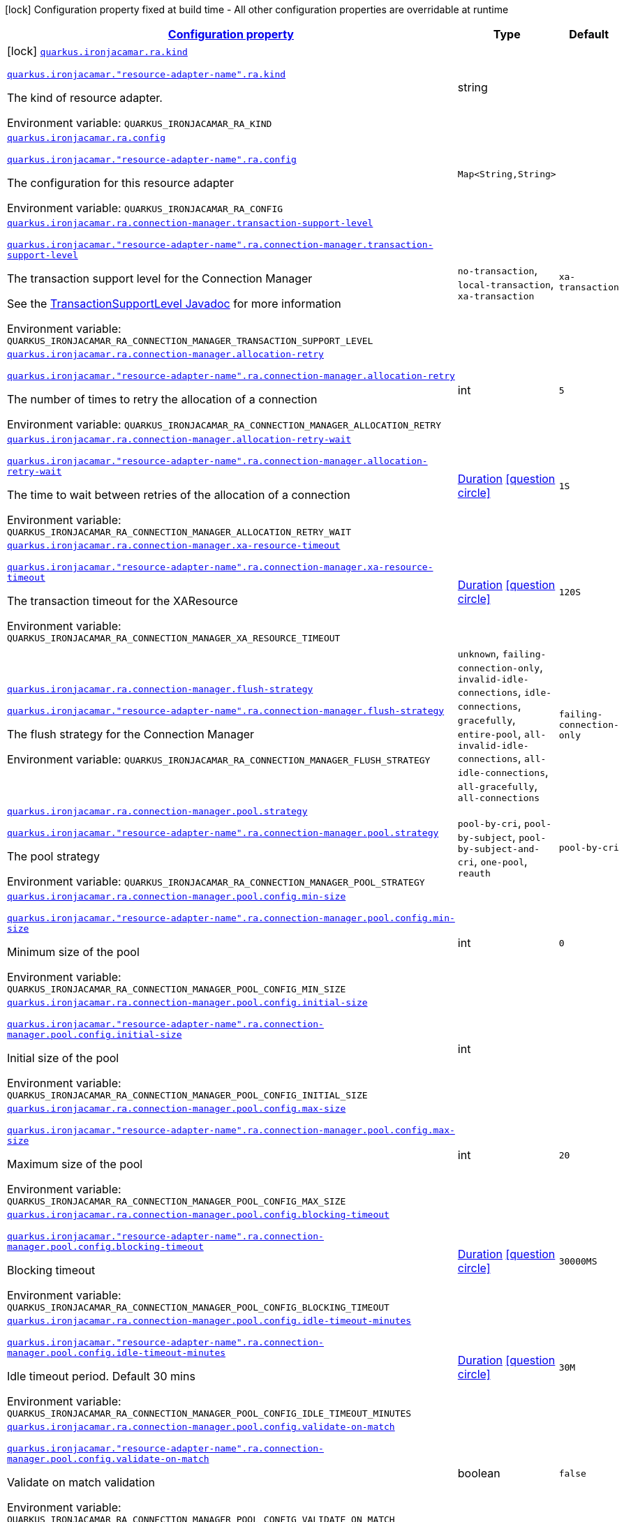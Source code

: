
:summaryTableId: quarkus-ironjacamar
[.configuration-legend]
icon:lock[title=Fixed at build time] Configuration property fixed at build time - All other configuration properties are overridable at runtime
[.configuration-reference.searchable, cols="80,.^10,.^10"]
|===

h|[[quarkus-ironjacamar_configuration]]link:#quarkus-ironjacamar_configuration[Configuration property]

h|Type
h|Default

a|icon:lock[title=Fixed at build time] [[quarkus-ironjacamar_quarkus.ironjacamar.ra.kind]]`link:#quarkus-ironjacamar_quarkus.ironjacamar.ra.kind[quarkus.ironjacamar.ra.kind]`

`link:#quarkus-ironjacamar_quarkus.ironjacamar.ra.kind[quarkus.ironjacamar."resource-adapter-name".ra.kind]`


[.description]
--
The kind of resource adapter.

ifdef::add-copy-button-to-env-var[]
Environment variable: env_var_with_copy_button:+++QUARKUS_IRONJACAMAR_RA_KIND+++[]
endif::add-copy-button-to-env-var[]
ifndef::add-copy-button-to-env-var[]
Environment variable: `+++QUARKUS_IRONJACAMAR_RA_KIND+++`
endif::add-copy-button-to-env-var[]
--|string 
|


a| [[quarkus-ironjacamar_quarkus.ironjacamar.ra.config-config]]`link:#quarkus-ironjacamar_quarkus.ironjacamar.ra.config-config[quarkus.ironjacamar.ra.config]`

`link:#quarkus-ironjacamar_quarkus.ironjacamar.ra.config-config[quarkus.ironjacamar."resource-adapter-name".ra.config]`


[.description]
--
The configuration for this resource adapter

ifdef::add-copy-button-to-env-var[]
Environment variable: env_var_with_copy_button:+++QUARKUS_IRONJACAMAR_RA_CONFIG+++[]
endif::add-copy-button-to-env-var[]
ifndef::add-copy-button-to-env-var[]
Environment variable: `+++QUARKUS_IRONJACAMAR_RA_CONFIG+++`
endif::add-copy-button-to-env-var[]
--|`Map<String,String>` 
|


a| [[quarkus-ironjacamar_quarkus.ironjacamar.ra.connection-manager.transaction-support-level]]`link:#quarkus-ironjacamar_quarkus.ironjacamar.ra.connection-manager.transaction-support-level[quarkus.ironjacamar.ra.connection-manager.transaction-support-level]`

`link:#quarkus-ironjacamar_quarkus.ironjacamar.ra.connection-manager.transaction-support-level[quarkus.ironjacamar."resource-adapter-name".ra.connection-manager.transaction-support-level]`


[.description]
--
The transaction support level for the Connection Manager

See the link:https://jakarta.ee/specifications/connectors/2.1/apidocs/jakarta.resource/jakarta/resource/spi/transactionsupport.transactionsupportlevel[TransactionSupportLevel Javadoc] for more information

ifdef::add-copy-button-to-env-var[]
Environment variable: env_var_with_copy_button:+++QUARKUS_IRONJACAMAR_RA_CONNECTION_MANAGER_TRANSACTION_SUPPORT_LEVEL+++[]
endif::add-copy-button-to-env-var[]
ifndef::add-copy-button-to-env-var[]
Environment variable: `+++QUARKUS_IRONJACAMAR_RA_CONNECTION_MANAGER_TRANSACTION_SUPPORT_LEVEL+++`
endif::add-copy-button-to-env-var[]
-- a|
`no-transaction`, `local-transaction`, `xa-transaction` 
|`xa-transaction`


a| [[quarkus-ironjacamar_quarkus.ironjacamar.ra.connection-manager.allocation-retry]]`link:#quarkus-ironjacamar_quarkus.ironjacamar.ra.connection-manager.allocation-retry[quarkus.ironjacamar.ra.connection-manager.allocation-retry]`

`link:#quarkus-ironjacamar_quarkus.ironjacamar.ra.connection-manager.allocation-retry[quarkus.ironjacamar."resource-adapter-name".ra.connection-manager.allocation-retry]`


[.description]
--
The number of times to retry the allocation of a connection

ifdef::add-copy-button-to-env-var[]
Environment variable: env_var_with_copy_button:+++QUARKUS_IRONJACAMAR_RA_CONNECTION_MANAGER_ALLOCATION_RETRY+++[]
endif::add-copy-button-to-env-var[]
ifndef::add-copy-button-to-env-var[]
Environment variable: `+++QUARKUS_IRONJACAMAR_RA_CONNECTION_MANAGER_ALLOCATION_RETRY+++`
endif::add-copy-button-to-env-var[]
--|int 
|`5`


a| [[quarkus-ironjacamar_quarkus.ironjacamar.ra.connection-manager.allocation-retry-wait]]`link:#quarkus-ironjacamar_quarkus.ironjacamar.ra.connection-manager.allocation-retry-wait[quarkus.ironjacamar.ra.connection-manager.allocation-retry-wait]`

`link:#quarkus-ironjacamar_quarkus.ironjacamar.ra.connection-manager.allocation-retry-wait[quarkus.ironjacamar."resource-adapter-name".ra.connection-manager.allocation-retry-wait]`


[.description]
--
The time to wait between retries of the allocation of a connection

ifdef::add-copy-button-to-env-var[]
Environment variable: env_var_with_copy_button:+++QUARKUS_IRONJACAMAR_RA_CONNECTION_MANAGER_ALLOCATION_RETRY_WAIT+++[]
endif::add-copy-button-to-env-var[]
ifndef::add-copy-button-to-env-var[]
Environment variable: `+++QUARKUS_IRONJACAMAR_RA_CONNECTION_MANAGER_ALLOCATION_RETRY_WAIT+++`
endif::add-copy-button-to-env-var[]
--|link:https://docs.oracle.com/javase/8/docs/api/java/time/Duration.html[Duration]
  link:#duration-note-anchor-{summaryTableId}[icon:question-circle[], title=More information about the Duration format]
|`1S`


a| [[quarkus-ironjacamar_quarkus.ironjacamar.ra.connection-manager.xa-resource-timeout]]`link:#quarkus-ironjacamar_quarkus.ironjacamar.ra.connection-manager.xa-resource-timeout[quarkus.ironjacamar.ra.connection-manager.xa-resource-timeout]`

`link:#quarkus-ironjacamar_quarkus.ironjacamar.ra.connection-manager.xa-resource-timeout[quarkus.ironjacamar."resource-adapter-name".ra.connection-manager.xa-resource-timeout]`


[.description]
--
The transaction timeout for the XAResource

ifdef::add-copy-button-to-env-var[]
Environment variable: env_var_with_copy_button:+++QUARKUS_IRONJACAMAR_RA_CONNECTION_MANAGER_XA_RESOURCE_TIMEOUT+++[]
endif::add-copy-button-to-env-var[]
ifndef::add-copy-button-to-env-var[]
Environment variable: `+++QUARKUS_IRONJACAMAR_RA_CONNECTION_MANAGER_XA_RESOURCE_TIMEOUT+++`
endif::add-copy-button-to-env-var[]
--|link:https://docs.oracle.com/javase/8/docs/api/java/time/Duration.html[Duration]
  link:#duration-note-anchor-{summaryTableId}[icon:question-circle[], title=More information about the Duration format]
|`120S`


a| [[quarkus-ironjacamar_quarkus.ironjacamar.ra.connection-manager.flush-strategy]]`link:#quarkus-ironjacamar_quarkus.ironjacamar.ra.connection-manager.flush-strategy[quarkus.ironjacamar.ra.connection-manager.flush-strategy]`

`link:#quarkus-ironjacamar_quarkus.ironjacamar.ra.connection-manager.flush-strategy[quarkus.ironjacamar."resource-adapter-name".ra.connection-manager.flush-strategy]`


[.description]
--
The flush strategy for the Connection Manager

ifdef::add-copy-button-to-env-var[]
Environment variable: env_var_with_copy_button:+++QUARKUS_IRONJACAMAR_RA_CONNECTION_MANAGER_FLUSH_STRATEGY+++[]
endif::add-copy-button-to-env-var[]
ifndef::add-copy-button-to-env-var[]
Environment variable: `+++QUARKUS_IRONJACAMAR_RA_CONNECTION_MANAGER_FLUSH_STRATEGY+++`
endif::add-copy-button-to-env-var[]
-- a|
`unknown`, `failing-connection-only`, `invalid-idle-connections`, `idle-connections`, `gracefully`, `entire-pool`, `all-invalid-idle-connections`, `all-idle-connections`, `all-gracefully`, `all-connections` 
|`failing-connection-only`


a| [[quarkus-ironjacamar_quarkus.ironjacamar.ra.connection-manager.pool.strategy]]`link:#quarkus-ironjacamar_quarkus.ironjacamar.ra.connection-manager.pool.strategy[quarkus.ironjacamar.ra.connection-manager.pool.strategy]`

`link:#quarkus-ironjacamar_quarkus.ironjacamar.ra.connection-manager.pool.strategy[quarkus.ironjacamar."resource-adapter-name".ra.connection-manager.pool.strategy]`


[.description]
--
The pool strategy

ifdef::add-copy-button-to-env-var[]
Environment variable: env_var_with_copy_button:+++QUARKUS_IRONJACAMAR_RA_CONNECTION_MANAGER_POOL_STRATEGY+++[]
endif::add-copy-button-to-env-var[]
ifndef::add-copy-button-to-env-var[]
Environment variable: `+++QUARKUS_IRONJACAMAR_RA_CONNECTION_MANAGER_POOL_STRATEGY+++`
endif::add-copy-button-to-env-var[]
-- a|
`pool-by-cri`, `pool-by-subject`, `pool-by-subject-and-cri`, `one-pool`, `reauth` 
|`pool-by-cri`


a| [[quarkus-ironjacamar_quarkus.ironjacamar.ra.connection-manager.pool.config.min-size]]`link:#quarkus-ironjacamar_quarkus.ironjacamar.ra.connection-manager.pool.config.min-size[quarkus.ironjacamar.ra.connection-manager.pool.config.min-size]`

`link:#quarkus-ironjacamar_quarkus.ironjacamar.ra.connection-manager.pool.config.min-size[quarkus.ironjacamar."resource-adapter-name".ra.connection-manager.pool.config.min-size]`


[.description]
--
Minimum size of the pool

ifdef::add-copy-button-to-env-var[]
Environment variable: env_var_with_copy_button:+++QUARKUS_IRONJACAMAR_RA_CONNECTION_MANAGER_POOL_CONFIG_MIN_SIZE+++[]
endif::add-copy-button-to-env-var[]
ifndef::add-copy-button-to-env-var[]
Environment variable: `+++QUARKUS_IRONJACAMAR_RA_CONNECTION_MANAGER_POOL_CONFIG_MIN_SIZE+++`
endif::add-copy-button-to-env-var[]
--|int 
|`0`


a| [[quarkus-ironjacamar_quarkus.ironjacamar.ra.connection-manager.pool.config.initial-size]]`link:#quarkus-ironjacamar_quarkus.ironjacamar.ra.connection-manager.pool.config.initial-size[quarkus.ironjacamar.ra.connection-manager.pool.config.initial-size]`

`link:#quarkus-ironjacamar_quarkus.ironjacamar.ra.connection-manager.pool.config.initial-size[quarkus.ironjacamar."resource-adapter-name".ra.connection-manager.pool.config.initial-size]`


[.description]
--
Initial size of the pool

ifdef::add-copy-button-to-env-var[]
Environment variable: env_var_with_copy_button:+++QUARKUS_IRONJACAMAR_RA_CONNECTION_MANAGER_POOL_CONFIG_INITIAL_SIZE+++[]
endif::add-copy-button-to-env-var[]
ifndef::add-copy-button-to-env-var[]
Environment variable: `+++QUARKUS_IRONJACAMAR_RA_CONNECTION_MANAGER_POOL_CONFIG_INITIAL_SIZE+++`
endif::add-copy-button-to-env-var[]
--|int 
|


a| [[quarkus-ironjacamar_quarkus.ironjacamar.ra.connection-manager.pool.config.max-size]]`link:#quarkus-ironjacamar_quarkus.ironjacamar.ra.connection-manager.pool.config.max-size[quarkus.ironjacamar.ra.connection-manager.pool.config.max-size]`

`link:#quarkus-ironjacamar_quarkus.ironjacamar.ra.connection-manager.pool.config.max-size[quarkus.ironjacamar."resource-adapter-name".ra.connection-manager.pool.config.max-size]`


[.description]
--
Maximum size of the pool

ifdef::add-copy-button-to-env-var[]
Environment variable: env_var_with_copy_button:+++QUARKUS_IRONJACAMAR_RA_CONNECTION_MANAGER_POOL_CONFIG_MAX_SIZE+++[]
endif::add-copy-button-to-env-var[]
ifndef::add-copy-button-to-env-var[]
Environment variable: `+++QUARKUS_IRONJACAMAR_RA_CONNECTION_MANAGER_POOL_CONFIG_MAX_SIZE+++`
endif::add-copy-button-to-env-var[]
--|int 
|`20`


a| [[quarkus-ironjacamar_quarkus.ironjacamar.ra.connection-manager.pool.config.blocking-timeout]]`link:#quarkus-ironjacamar_quarkus.ironjacamar.ra.connection-manager.pool.config.blocking-timeout[quarkus.ironjacamar.ra.connection-manager.pool.config.blocking-timeout]`

`link:#quarkus-ironjacamar_quarkus.ironjacamar.ra.connection-manager.pool.config.blocking-timeout[quarkus.ironjacamar."resource-adapter-name".ra.connection-manager.pool.config.blocking-timeout]`


[.description]
--
Blocking timeout

ifdef::add-copy-button-to-env-var[]
Environment variable: env_var_with_copy_button:+++QUARKUS_IRONJACAMAR_RA_CONNECTION_MANAGER_POOL_CONFIG_BLOCKING_TIMEOUT+++[]
endif::add-copy-button-to-env-var[]
ifndef::add-copy-button-to-env-var[]
Environment variable: `+++QUARKUS_IRONJACAMAR_RA_CONNECTION_MANAGER_POOL_CONFIG_BLOCKING_TIMEOUT+++`
endif::add-copy-button-to-env-var[]
--|link:https://docs.oracle.com/javase/8/docs/api/java/time/Duration.html[Duration]
  link:#duration-note-anchor-{summaryTableId}[icon:question-circle[], title=More information about the Duration format]
|`30000MS`


a| [[quarkus-ironjacamar_quarkus.ironjacamar.ra.connection-manager.pool.config.idle-timeout-minutes]]`link:#quarkus-ironjacamar_quarkus.ironjacamar.ra.connection-manager.pool.config.idle-timeout-minutes[quarkus.ironjacamar.ra.connection-manager.pool.config.idle-timeout-minutes]`

`link:#quarkus-ironjacamar_quarkus.ironjacamar.ra.connection-manager.pool.config.idle-timeout-minutes[quarkus.ironjacamar."resource-adapter-name".ra.connection-manager.pool.config.idle-timeout-minutes]`


[.description]
--
Idle timeout period. Default 30 mins

ifdef::add-copy-button-to-env-var[]
Environment variable: env_var_with_copy_button:+++QUARKUS_IRONJACAMAR_RA_CONNECTION_MANAGER_POOL_CONFIG_IDLE_TIMEOUT_MINUTES+++[]
endif::add-copy-button-to-env-var[]
ifndef::add-copy-button-to-env-var[]
Environment variable: `+++QUARKUS_IRONJACAMAR_RA_CONNECTION_MANAGER_POOL_CONFIG_IDLE_TIMEOUT_MINUTES+++`
endif::add-copy-button-to-env-var[]
--|link:https://docs.oracle.com/javase/8/docs/api/java/time/Duration.html[Duration]
  link:#duration-note-anchor-{summaryTableId}[icon:question-circle[], title=More information about the Duration format]
|`30M`


a| [[quarkus-ironjacamar_quarkus.ironjacamar.ra.connection-manager.pool.config.validate-on-match]]`link:#quarkus-ironjacamar_quarkus.ironjacamar.ra.connection-manager.pool.config.validate-on-match[quarkus.ironjacamar.ra.connection-manager.pool.config.validate-on-match]`

`link:#quarkus-ironjacamar_quarkus.ironjacamar.ra.connection-manager.pool.config.validate-on-match[quarkus.ironjacamar."resource-adapter-name".ra.connection-manager.pool.config.validate-on-match]`


[.description]
--
Validate on match validation

ifdef::add-copy-button-to-env-var[]
Environment variable: env_var_with_copy_button:+++QUARKUS_IRONJACAMAR_RA_CONNECTION_MANAGER_POOL_CONFIG_VALIDATE_ON_MATCH+++[]
endif::add-copy-button-to-env-var[]
ifndef::add-copy-button-to-env-var[]
Environment variable: `+++QUARKUS_IRONJACAMAR_RA_CONNECTION_MANAGER_POOL_CONFIG_VALIDATE_ON_MATCH+++`
endif::add-copy-button-to-env-var[]
--|boolean 
|`false`


a| [[quarkus-ironjacamar_quarkus.ironjacamar.ra.connection-manager.pool.config.background-validation]]`link:#quarkus-ironjacamar_quarkus.ironjacamar.ra.connection-manager.pool.config.background-validation[quarkus.ironjacamar.ra.connection-manager.pool.config.background-validation]`

`link:#quarkus-ironjacamar_quarkus.ironjacamar.ra.connection-manager.pool.config.background-validation[quarkus.ironjacamar."resource-adapter-name".ra.connection-manager.pool.config.background-validation]`


[.description]
--
Background validation

ifdef::add-copy-button-to-env-var[]
Environment variable: env_var_with_copy_button:+++QUARKUS_IRONJACAMAR_RA_CONNECTION_MANAGER_POOL_CONFIG_BACKGROUND_VALIDATION+++[]
endif::add-copy-button-to-env-var[]
ifndef::add-copy-button-to-env-var[]
Environment variable: `+++QUARKUS_IRONJACAMAR_RA_CONNECTION_MANAGER_POOL_CONFIG_BACKGROUND_VALIDATION+++`
endif::add-copy-button-to-env-var[]
--|boolean 
|`false`


a| [[quarkus-ironjacamar_quarkus.ironjacamar.ra.connection-manager.pool.config.background-validation-millis]]`link:#quarkus-ironjacamar_quarkus.ironjacamar.ra.connection-manager.pool.config.background-validation-millis[quarkus.ironjacamar.ra.connection-manager.pool.config.background-validation-millis]`

`link:#quarkus-ironjacamar_quarkus.ironjacamar.ra.connection-manager.pool.config.background-validation-millis[quarkus.ironjacamar."resource-adapter-name".ra.connection-manager.pool.config.background-validation-millis]`


[.description]
--
Background validation - millis

ifdef::add-copy-button-to-env-var[]
Environment variable: env_var_with_copy_button:+++QUARKUS_IRONJACAMAR_RA_CONNECTION_MANAGER_POOL_CONFIG_BACKGROUND_VALIDATION_MILLIS+++[]
endif::add-copy-button-to-env-var[]
ifndef::add-copy-button-to-env-var[]
Environment variable: `+++QUARKUS_IRONJACAMAR_RA_CONNECTION_MANAGER_POOL_CONFIG_BACKGROUND_VALIDATION_MILLIS+++`
endif::add-copy-button-to-env-var[]
--|link:https://docs.oracle.com/javase/8/docs/api/java/time/Duration.html[Duration]
  link:#duration-note-anchor-{summaryTableId}[icon:question-circle[], title=More information about the Duration format]
|


a| [[quarkus-ironjacamar_quarkus.ironjacamar.ra.connection-manager.pool.config.prefill]]`link:#quarkus-ironjacamar_quarkus.ironjacamar.ra.connection-manager.pool.config.prefill[quarkus.ironjacamar.ra.connection-manager.pool.config.prefill]`

`link:#quarkus-ironjacamar_quarkus.ironjacamar.ra.connection-manager.pool.config.prefill[quarkus.ironjacamar."resource-adapter-name".ra.connection-manager.pool.config.prefill]`


[.description]
--
Prefill pool

ifdef::add-copy-button-to-env-var[]
Environment variable: env_var_with_copy_button:+++QUARKUS_IRONJACAMAR_RA_CONNECTION_MANAGER_POOL_CONFIG_PREFILL+++[]
endif::add-copy-button-to-env-var[]
ifndef::add-copy-button-to-env-var[]
Environment variable: `+++QUARKUS_IRONJACAMAR_RA_CONNECTION_MANAGER_POOL_CONFIG_PREFILL+++`
endif::add-copy-button-to-env-var[]
--|boolean 
|`false`


a| [[quarkus-ironjacamar_quarkus.ironjacamar.ra.connection-manager.pool.config.strict-min]]`link:#quarkus-ironjacamar_quarkus.ironjacamar.ra.connection-manager.pool.config.strict-min[quarkus.ironjacamar.ra.connection-manager.pool.config.strict-min]`

`link:#quarkus-ironjacamar_quarkus.ironjacamar.ra.connection-manager.pool.config.strict-min[quarkus.ironjacamar."resource-adapter-name".ra.connection-manager.pool.config.strict-min]`


[.description]
--
Strict minimum, default false

ifdef::add-copy-button-to-env-var[]
Environment variable: env_var_with_copy_button:+++QUARKUS_IRONJACAMAR_RA_CONNECTION_MANAGER_POOL_CONFIG_STRICT_MIN+++[]
endif::add-copy-button-to-env-var[]
ifndef::add-copy-button-to-env-var[]
Environment variable: `+++QUARKUS_IRONJACAMAR_RA_CONNECTION_MANAGER_POOL_CONFIG_STRICT_MIN+++`
endif::add-copy-button-to-env-var[]
--|boolean 
|`false`


a| [[quarkus-ironjacamar_quarkus.ironjacamar.ra.connection-manager.pool.config.use-fast-fail]]`link:#quarkus-ironjacamar_quarkus.ironjacamar.ra.connection-manager.pool.config.use-fast-fail[quarkus.ironjacamar.ra.connection-manager.pool.config.use-fast-fail]`

`link:#quarkus-ironjacamar_quarkus.ironjacamar.ra.connection-manager.pool.config.use-fast-fail[quarkus.ironjacamar."resource-adapter-name".ra.connection-manager.pool.config.use-fast-fail]`


[.description]
--
Do we want to immediately break when a connection cannot be matched and not evaluate the rest of the pool?

ifdef::add-copy-button-to-env-var[]
Environment variable: env_var_with_copy_button:+++QUARKUS_IRONJACAMAR_RA_CONNECTION_MANAGER_POOL_CONFIG_USE_FAST_FAIL+++[]
endif::add-copy-button-to-env-var[]
ifndef::add-copy-button-to-env-var[]
Environment variable: `+++QUARKUS_IRONJACAMAR_RA_CONNECTION_MANAGER_POOL_CONFIG_USE_FAST_FAIL+++`
endif::add-copy-button-to-env-var[]
--|boolean 
|`false`


a| [[quarkus-ironjacamar_quarkus.ironjacamar.ra.connection-manager.pool.config.fair]]`link:#quarkus-ironjacamar_quarkus.ironjacamar.ra.connection-manager.pool.config.fair[quarkus.ironjacamar.ra.connection-manager.pool.config.fair]`

`link:#quarkus-ironjacamar_quarkus.ironjacamar.ra.connection-manager.pool.config.fair[quarkus.ironjacamar."resource-adapter-name".ra.connection-manager.pool.config.fair]`


[.description]
--
Fairness of semaphore permits, default true

ifdef::add-copy-button-to-env-var[]
Environment variable: env_var_with_copy_button:+++QUARKUS_IRONJACAMAR_RA_CONNECTION_MANAGER_POOL_CONFIG_FAIR+++[]
endif::add-copy-button-to-env-var[]
ifndef::add-copy-button-to-env-var[]
Environment variable: `+++QUARKUS_IRONJACAMAR_RA_CONNECTION_MANAGER_POOL_CONFIG_FAIR+++`
endif::add-copy-button-to-env-var[]
--|boolean 
|`true`


a| [[quarkus-ironjacamar_quarkus.ironjacamar.ra.connection-manager.pool.sharable]]`link:#quarkus-ironjacamar_quarkus.ironjacamar.ra.connection-manager.pool.sharable[quarkus.ironjacamar.ra.connection-manager.pool.sharable]`

`link:#quarkus-ironjacamar_quarkus.ironjacamar.ra.connection-manager.pool.sharable[quarkus.ironjacamar."resource-adapter-name".ra.connection-manager.pool.sharable]`


[.description]
--
Whether the pool is sharable

ifdef::add-copy-button-to-env-var[]
Environment variable: env_var_with_copy_button:+++QUARKUS_IRONJACAMAR_RA_CONNECTION_MANAGER_POOL_SHARABLE+++[]
endif::add-copy-button-to-env-var[]
ifndef::add-copy-button-to-env-var[]
Environment variable: `+++QUARKUS_IRONJACAMAR_RA_CONNECTION_MANAGER_POOL_SHARABLE+++`
endif::add-copy-button-to-env-var[]
--|boolean 
|`true`


a| [[quarkus-ironjacamar_quarkus.ironjacamar.ra.connection-manager.pool.no-tx-separate-pool]]`link:#quarkus-ironjacamar_quarkus.ironjacamar.ra.connection-manager.pool.no-tx-separate-pool[quarkus.ironjacamar.ra.connection-manager.pool.no-tx-separate-pool]`

`link:#quarkus-ironjacamar_quarkus.ironjacamar.ra.connection-manager.pool.no-tx-separate-pool[quarkus.ironjacamar."resource-adapter-name".ra.connection-manager.pool.no-tx-separate-pool]`


[.description]
--
Should the pool be created without a separate pool for non-transactional connections?

ifdef::add-copy-button-to-env-var[]
Environment variable: env_var_with_copy_button:+++QUARKUS_IRONJACAMAR_RA_CONNECTION_MANAGER_POOL_NO_TX_SEPARATE_POOL+++[]
endif::add-copy-button-to-env-var[]
ifndef::add-copy-button-to-env-var[]
Environment variable: `+++QUARKUS_IRONJACAMAR_RA_CONNECTION_MANAGER_POOL_NO_TX_SEPARATE_POOL+++`
endif::add-copy-button-to-env-var[]
--|boolean 
|`false`


a| [[quarkus-ironjacamar_quarkus.ironjacamar.activation-spec.config-config]]`link:#quarkus-ironjacamar_quarkus.ironjacamar.activation-spec.config-config[quarkus.ironjacamar.activation-spec.config]`

`link:#quarkus-ironjacamar_quarkus.ironjacamar.activation-spec.config-config[quarkus.ironjacamar.activation-spec."activation-spec-name".config]`


[.description]
--
The configuration for this resource adapter

ifdef::add-copy-button-to-env-var[]
Environment variable: env_var_with_copy_button:+++QUARKUS_IRONJACAMAR_ACTIVATION_SPEC_CONFIG+++[]
endif::add-copy-button-to-env-var[]
ifndef::add-copy-button-to-env-var[]
Environment variable: `+++QUARKUS_IRONJACAMAR_ACTIVATION_SPEC_CONFIG+++`
endif::add-copy-button-to-env-var[]
--|`Map<String,String>` 
|

|===
ifndef::no-duration-note[]
[NOTE]
[id='duration-note-anchor-{summaryTableId}']
.About the Duration format
====
The format for durations uses the standard `java.time.Duration` format.
You can learn more about it in the link:https://docs.oracle.com/javase/8/docs/api/java/time/Duration.html#parse-java.lang.CharSequence-[Duration#parse() javadoc].

You can also provide duration values starting with a number.
In this case, if the value consists only of a number, the converter treats the value as seconds.
Otherwise, `PT` is implicitly prepended to the value to obtain a standard `java.time.Duration` format.
====
endif::no-duration-note[]
